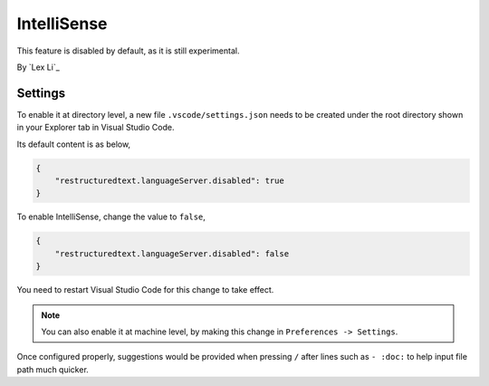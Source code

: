 IntelliSense
============
This feature is disabled by default, as it is still experimental.

By `Lex Li`_

Settings
--------
To enable it at directory level, a new file ``.vscode/settings.json`` needs to
be created under the root directory shown in your Explorer tab in Visual
Studio Code.

Its default content is as below,

.. code-block:: json

    {
        "restructuredtext.languageServer.disabled": true
    }

To enable IntelliSense, change the value to ``false``,

.. code-block:: json

    {
        "restructuredtext.languageServer.disabled": false
    }

You need to restart Visual Studio Code for this change to take effect.

.. note:: You can also enable it at machine level, by making this change in
   ``Preferences -> Settings``.

Once configured properly, suggestions would be provided when pressing ``/``
after lines such as ``- :doc:`` to help input file path much quicker.
